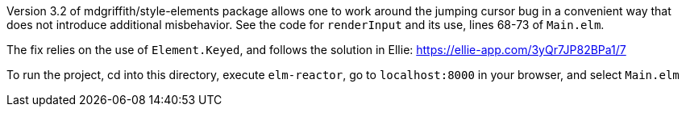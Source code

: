 Version 3.2 of mdgriffith/style-elements package
allows one to work around the jumping cursor
bug in a convenient way that does not introduce
additional misbehavior.  See the code for
`renderInput` and its use, lines 68-73
of `Main.elm`.

The fix relies on the use of `Element.Keyed`, and
follows the solution in Ellie: https://ellie-app.com/3yQr7JP82BPa1/7

To run the project, cd into this directory,
execute `elm-reactor`, go to `localhost:8000`
in your browser, and select `Main.elm`
